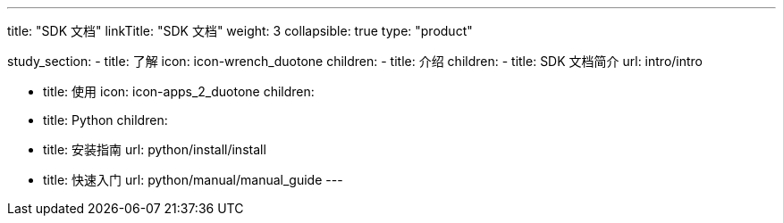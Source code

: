 ---
title: "SDK 文档"
linkTitle: "SDK 文档"
weight: 3
collapsible: true
type: "product"

study_section:
  - title: 了解
    icon: icon-wrench_duotone
    children:
      - title: 介绍
        children:
          - title: SDK 文档简介
            url: intro/intro


  - title: 使用
    icon: icon-apps_2_duotone
    children:
      - title: Python
        children:
          - title: 安装指南
            url: python/install/install
          - title: 快速入门
            url: python/manual/manual_guide
---
